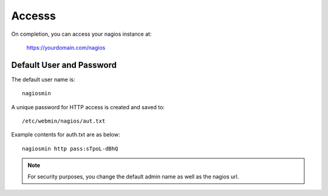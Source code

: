 ************
Accesss
************

On completion, you can access your nagios instance at:

    https://yourdomain.com/nagios


Default User and Password
=========================

The default user name is::

  nagiosmin

A unique password for HTTP access is created and saved to::

  /etc/webmin/nagios/aut.txt
  
Example contents for auth.txt are as below::

  nagiosmin http pass:sTpoL-dBhQ
    
 
.. note::
    For security purposes, you change the default admin name as well as the nagios url.   
    


